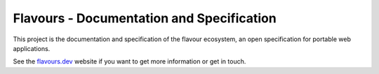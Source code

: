 Flavours - Documentation and Specification
==========================================

|fossastatus| |githubactionstatus| 

This project is the documentation and specification of the flavour ecosystem, an open specification for portable web applications.

See the flavours.dev_ website  if you want to get more information or get in touch.

.. _flavours.dev: http://www.flavours.dev/

.. |fossastatus| image:: https://app.fossa.com/api/projects/git%2Bgithub.com%2Fflavours%2Fdocumentation.svg?type=shield
.. |githubactionstatus| image:: https://github.com/flavours/documentation/workflows/CI/badge.svg


